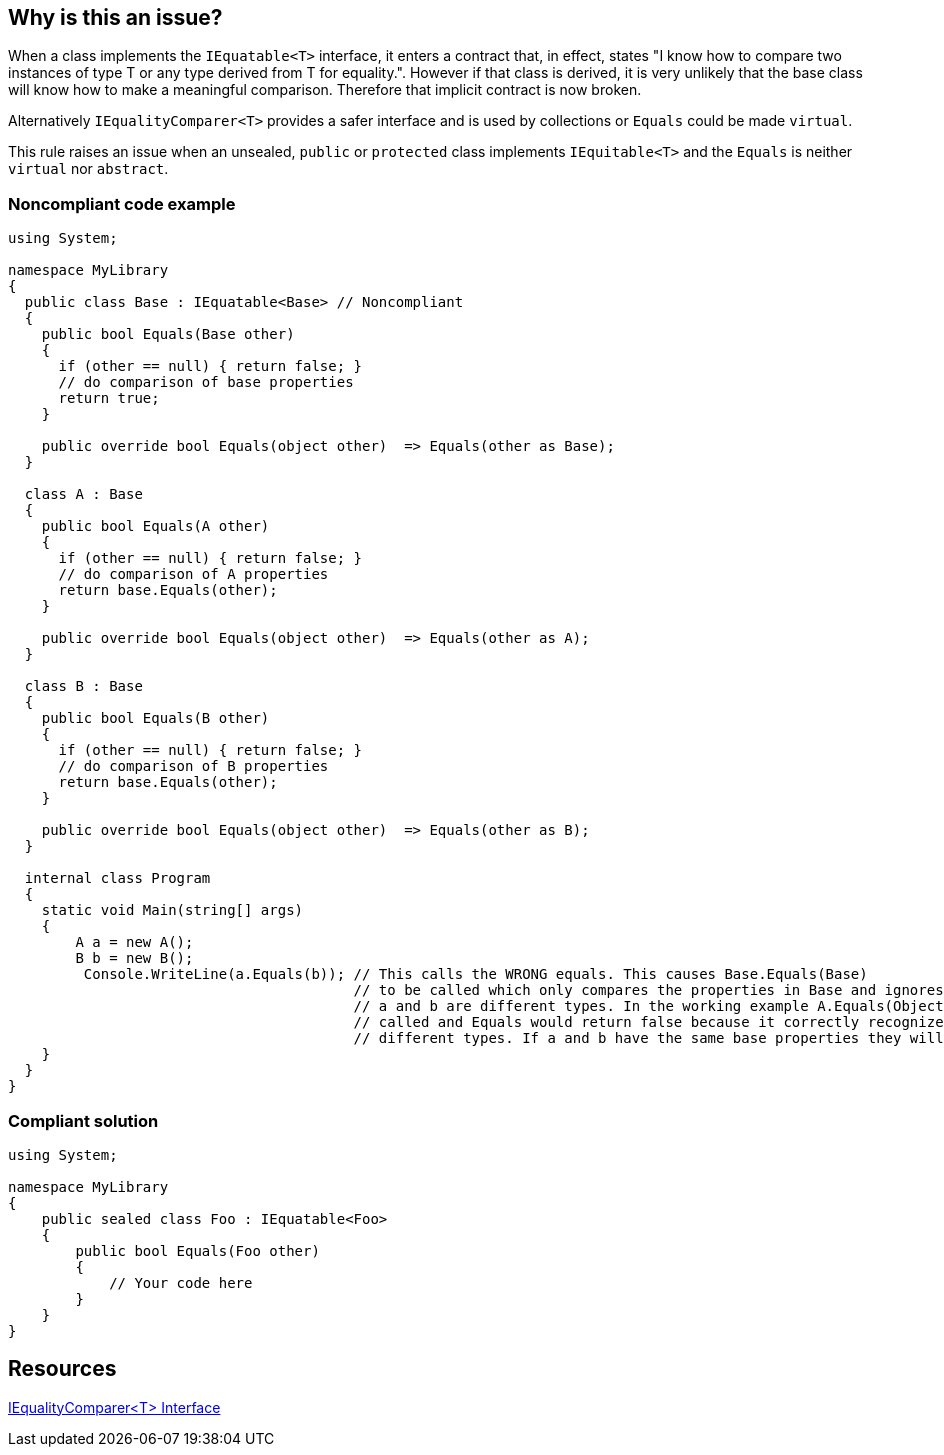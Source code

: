 == Why is this an issue?

When a class implements the `IEquatable<T>` interface, it enters a contract that, in effect, states "I know how to compare two instances of type T or any type derived from T for equality.". However if that class is derived, it is very unlikely that the base class will know how to make a meaningful comparison. Therefore that implicit contract is now broken.


Alternatively `IEqualityComparer<T>` provides a safer interface and is used by collections or `Equals` could be made `virtual`.


This rule raises an issue when an unsealed, `public` or `protected` class implements `IEquitable<T>` and the `Equals` is neither `virtual` nor `abstract`.


=== Noncompliant code example

[source,csharp]
----
using System;

namespace MyLibrary
{
  public class Base : IEquatable<Base> // Noncompliant
  {
    public bool Equals(Base other) 
    {
      if (other == null) { return false; }
      // do comparison of base properties
      return true;
    }

    public override bool Equals(object other)  => Equals(other as Base);
  }

  class A : Base 
  {
    public bool Equals(A other) 
    {
      if (other == null) { return false; }
      // do comparison of A properties
      return base.Equals(other);
    }

    public override bool Equals(object other)  => Equals(other as A); 
  }

  class B : Base 
  {
    public bool Equals(B other) 
    {
      if (other == null) { return false; }
      // do comparison of B properties
      return base.Equals(other); 
    }

    public override bool Equals(object other)  => Equals(other as B);
  }

  internal class Program
  {
    static void Main(string[] args)
    {
        A a = new A();
        B b = new B();
         Console.WriteLine(a.Equals(b)); // This calls the WRONG equals. This causes Base.Equals(Base)
                                         // to be called which only compares the properties in Base and ignores the fact that 
                                         // a and b are different types. In the working example A.Equals(Object) would have been 
                                         // called and Equals would return false because it correctly recognizes that a and b are 
                                         // different types. If a and b have the same base properties they will be returned as equal. 
    }
  }
}
----


=== Compliant solution

[source,csharp]
----
using System;

namespace MyLibrary
{
    public sealed class Foo : IEquatable<Foo>
    {
        public bool Equals(Foo other) 
        {
            // Your code here        
        }
    }
}
----


== Resources

https://msdn.microsoft.com/en-us/library/ms132151(v=vs.110).aspx[IEqualityComparer<T> Interface]


ifdef::env-github,rspecator-view[]

'''
== Implementation Specification
(visible only on this page)

=== Message

Seal class "XXX" or implement "IEqualityComparer<T>" instead.


=== Highlighting

Class declaration


'''
== Comments And Links
(visible only on this page)

=== on 21 Jun 2017, 11:26:00 Amaury Levé wrote:
We decided not to recommend sealing the class when implementing ``++Equals(object)++`` as it is possible for sub-classes to change the behavior. Besides, we also added an exception to the rule to say we don't report if the ``++Equals(T)++`` is ``++virtual++``.

endif::env-github,rspecator-view[]

